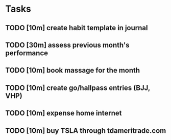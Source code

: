 # In total this should take one hour to complete. This is a substantial amount
# of time, which may disincentivize me from completing it. This time is
# amortized over the length of its usefulness (i.e. an entire month), so it
# should be thought of instead as two-minutes worth of work per day that is all
# being completed upfront.
* Tasks
** TODO [10m] create habit template in journal
** TODO [30m] assess previous month's performance
** TODO [10m] book massage for the month
** TODO [10m] create go/hallpass entries (BJJ, VHP)
** TODO [10m] expense home internet
** TODO [10m] buy TSLA through tdameritrade.com
